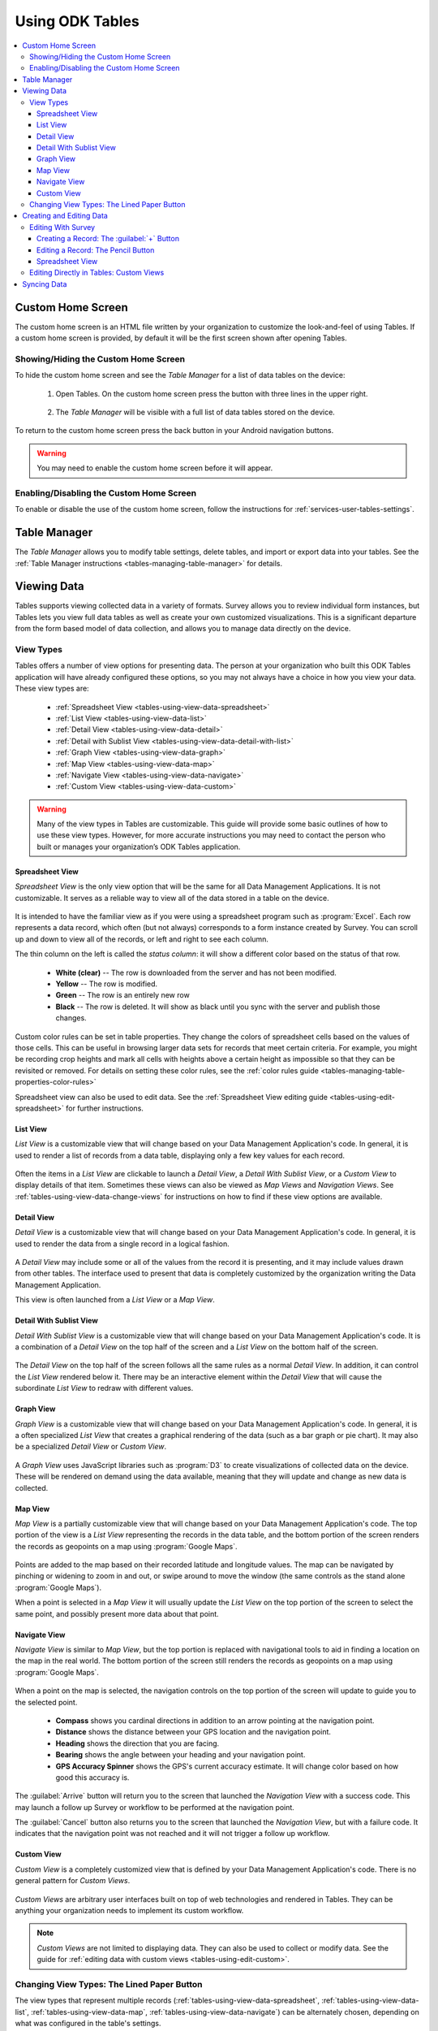 Using ODK Tables
===================

.. _tables-using:

.. contents:: :local:

.. _tables-using-custom-home:

Custom Home Screen
-----------------------

The custom home screen is an HTML file written by your organization to customize the look-and-feel of using Tables. If a custom home screen is provided, by default it will be the first screen shown after opening Tables.

.. _tables-custom-home-hide:

Showing/Hiding the Custom Home Screen
~~~~~~~~~~~~~~~~~~~~~~~~~~~~~~~~~~~~~~~~~

To hide the custom home screen and see the *Table Manager* for a list of data tables on the device:

  1. Open Tables. On the custom home screen press the button with three lines in the upper right.

    .. image:: /img/tables-using/tables-home-launch-manager.*
      :alt: Tables Custom Home Launching Manager
      :class: device-screen-vertical

  2. The *Table Manager* will be visible with a full list of data tables stored on the device.

    .. image:: /img/tables-using/tables-home-table-manager.*
      :alt: Tables Table Manager
      :class: device-screen-vertical

To return to the custom home screen press the back button in your Android navigation buttons.

.. warning::

  You may need to enable the custom home screen before it will appear.

.. _tables-custom-home-disable:

Enabling/Disabling the Custom Home Screen
~~~~~~~~~~~~~~~~~~~~~~~~~~~~~~~~~~~~~~~~~~~~~~~

To enable or disable the use of the custom home screen, follow the instructions for :ref:`services-user-tables-settings`.


.. _tables-using-table-manager:

Table Manager
------------------

The *Table Manager* allows you to modify table settings, delete tables, and import or export data into your tables. See the :ref:`Table Manager instructions <tables-managing-table-manager>` for details.

.. _tables-using-view-data:

Viewing Data
--------------------

Tables supports viewing collected data in a variety of formats. Survey allows you to review individual form instances, but Tables lets you view full data tables as well as create your own customized visualizations. This is a significant departure from the form based model of data collection, and allows you to manage data directly on the device.

.. _tables-using-view-types:

View Types
~~~~~~~~~~~~~~~~~

Tables offers a number of view options for presenting data. The person at your organization who built this ODK Tables application will have already configured these options, so you may not always have a choice in how you view your data. These view types are:

  - :ref:`Spreadsheet View <tables-using-view-data-spreadsheet>`
  - :ref:`List View <tables-using-view-data-list>`
  - :ref:`Detail View <tables-using-view-data-detail>`
  - :ref:`Detail with Sublist View <tables-using-view-data-detail-with-list>`
  - :ref:`Graph View <tables-using-view-data-graph>`
  - :ref:`Map View <tables-using-view-data-map>`
  - :ref:`Navigate View <tables-using-view-data-navigate>`
  - :ref:`Custom View <tables-using-view-data-custom>`

.. warning::

  Many of the view types in Tables are customizable. This guide will provide some basic outlines of how to use these view types. However, for more accurate instructions you may need to contact the person who built or manages your organization’s ODK Tables application. 


.. _tables-using-view-data-spreadsheet:

Spreadsheet View
""""""""""""""""""""

*Spreadsheet View* is the only view option that will be the same for all Data Management Applications. It is not customizable. It serves as a reliable way to view all of the data stored in a table on the device.

  .. image:: /img/tables-using/tables-spreadsheet-view.*
    :alt: Tables Spreadsheet View
    :class: device-screen-vertical


It is intended to have the familiar view as if you were using a spreadsheet program such as :program:`Excel`. Each row represents a data record, which often (but not always) corresponds to a form instance created by Survey. You can scroll up and down to view all of the records, or left and right to see each column.

The thin column on the left is called the *status column*: it will show a different color based on the status of that row.

  - **White (clear)** -- The row is downloaded from the server and has not been modified.
  - **Yellow** -- The row is modified.
  - **Green** -- The row is an entirely new row
  - **Black** -- The row is deleted. It will show as black until you sync with the server and publish those changes.

Custom color rules can be set in table properties. They change the colors of spreadsheet cells based on the values of those cells. This can be useful in browsing larger data sets for records that meet certain criteria. For example, you might be recording crop heights and mark all cells with heights above a certain height as impossible so that they can be revisited or removed. For details on setting these color rules, see the :ref:`color rules guide <tables-managing-table-properties-color-rules>`

Spreadsheet view can also be used to edit data. See the :ref:`Spreadsheet View editing guide <tables-using-edit-spreadsheet>` for further instructions.

.. _tables-using-view-data-list:

List View
""""""""""""""""""""

*List View* is a customizable view that will change based on your Data Management Application's code. In general, it is used to render a list of records from a data table, displaying only a few key values for each record.

  .. image:: /img/tables-using/tables-list-view-tea.*
    :alt: Tables List View
    :class: device-screen-vertical side-by-side

  .. image:: /img/tables-using/tables-list-view-hope.*
    :alt: Tables List View
    :class: device-screen-vertical side-by-side

Often the items in a *List View* are clickable to launch a *Detail View*, a *Detail With Sublist View*, or a *Custom View* to display details of that item. Sometimes these views can also be viewed as *Map Views* and *Navigation Views*. See :ref:`tables-using-view-data-change-views` for instructions on how to find if these view options are available.

.. _tables-using-view-data-detail:

Detail View
""""""""""""""""""""

*Detail View* is a customizable view that will change based on your Data Management Application's code. In general, it is used to render the data from a single record in a logical fashion.

  .. image:: /img/tables-using/tables-detail-view-tea.*
    :alt: Tables Detail View
    :class: device-screen-vertical side-by-side

  .. image:: /img/tables-using/tables-detail-view-geo.*
    :alt: Tables Detail View
    :class: device-screen-vertical side-by-side

A *Detail View* may include some or all of the values from the record it is presenting, and it may include values drawn from other tables. The interface used to present that data is completely customized by the organization writing the Data Management Application.

This view is often launched from a *List View* or a *Map View*.

.. _tables-using-view-data-detail-with-list:

Detail With Sublist View
"""""""""""""""""""""""""""""""

*Detail With Sublist View* is a customizable view that will change based on your Data Management Application's code. It is a combination of a *Detail View* on the top half of the screen and a *List View* on the bottom half of the screen.

  .. image:: /img/tables-using/tables-detail-with-sublist-view.*
    :alt: Tables Detail With Sublist View
    :class: device-screen-vertical

The *Detail View* on the top half of the screen follows all the same rules as a normal *Detail View*. In addition, it can control the *List View* rendered below it. There may be an interactive element within the *Detail View* that will cause the subordinate *List View* to redraw with different values.

.. _tables-using-view-data-graph:

Graph View
"""""""""""""""""""""

*Graph View* is a customizable view that will change based on your Data Management Application's code. In general, it is a often specialized *List View* that creates a graphical rendering of the data (such as a bar graph or pie chart). It may also be a specialized *Detail View* or *Custom View*.

  .. image:: /img/tables-using/tables-graph-view-hope.*
    :alt: Tables Graph View
    :class: device-screen-vertical side-by-side

  .. image:: /img/tables-using/tables-graph-view-plot.*
    :alt: Tables Graph View
    :class: device-screen-vertical side-by-side

A *Graph View* uses JavaScript libraries such as :program:`D3` to create visualizations of collected data on the device. These will be rendered on demand using the data available, meaning that they will update and change as new data is collected.

.. _tables-using-view-data-map:

Map View
""""""""""""""""""""

*Map View* is a partially customizable view that will change based on your Data Management Application's code. The top portion of the view is a *List View* representing the records in the data table, and the bottom portion of the screen renders the records as geopoints on a map using :program:`Google Maps`.

  .. image:: /img/tables-using/tables-map-view-tea.*
    :alt: Tables Map View
    :class: device-screen-vertical side-by-side

  .. image:: /img/tables-using/tables-map-view-geo.*
    :alt: Tables Map View
    :class: device-screen-vertical side-by-side

Points are added to the map based on their recorded latitude and longitude values. The map can be navigated by pinching or widening to zoom in and out, or swipe around to move the window (the same controls as the stand alone :program:`Google Maps`).

When a point is selected in a *Map View* it will usually update the *List View* on the top portion of the screen to select the same point, and possibly present more data about that point.

.. _tables-using-view-data-navigate:

Navigate View
""""""""""""""""""""

*Navigate View* is similar to *Map View*, but the top portion is replaced with navigational tools to aid in finding a location on the map in the real world. The bottom portion of the screen still renders the records as geopoints on a map using :program:`Google Maps`.

  .. image:: /img/tables-using/tables-navigate-view.*
    :alt: Tables Navigate View
    :class: device-screen-vertical

When a point on the map is selected, the navigation controls on the top portion of the screen will update to guide you to the selected point.

  - **Compass** shows you cardinal directions in addition to an arrow pointing at the navigation point.
  - **Distance** shows the distance between your GPS location and the navigation point.
  - **Heading** shows the direction that you are facing.
  - **Bearing** shows the angle between your heading and your navigation point.
  - **GPS Accuracy Spinner** shows the GPS's current accuracy estimate. It will change color based on how good this accuracy is.

The :guilabel:`Arrive` button will return you to the screen that launched the *Navigation View* with a success code. This may launch a follow up Survey or workflow to be performed at the navigation point.

The :guilabel:`Cancel` button also returns you to the screen that launched the *Navigation View*, but with a failure code. It indicates that the navigation point was not reached and it will not trigger a follow up workflow.

.. _tables-using-view-data-custom:

Custom View
"""""""""""""""""""""

*Custom View* is a completely customized view that is defined by your Data Management Application's code. There is no general pattern for *Custom Views*.

  .. image:: /img/tables-using/tables-custom-view-tea.*
    :alt: Tables Custom View Navigation
    :class: device-screen-vertical side-by-side

  .. image:: /img/tables-using/tables-custom-view-jgi.*
    :alt: Tables Custom View Data Entry
    :class: device-screen-vertical side-by-side

*Custom Views* are arbitrary user interfaces built on top of web technologies and rendered in Tables. They can be anything your organization needs to implement its custom workflow.

.. note::

  *Custom Views* are not limited to displaying data. They can also be used to collect or modify data. See the guide for :ref:`editing data with custom views <tables-using-edit-custom>`.

.. _tables-using-view-data-change-views:

Changing View Types: The Lined Paper Button
~~~~~~~~~~~~~~~~~~~~~~~~~~~~~~~~~~~~~~~~~~~~~

The view types that represent multiple records (:ref:`tables-using-view-data-spreadsheet`, :ref:`tables-using-view-data-list`, :ref:`tables-using-view-data-map`, :ref:`tables-using-view-data-navigate`) can be alternately chosen, depending on what was configured in the table's settings.

To change to another view type, tap the lined paper icon from the upper right:

  .. image:: /img/tables-using/tables-change-view-button.*
    :alt: Tables Change View Button
    :class: device-screen-vertical

This will bring up a menu that lets you select your desired alternate view type.

  .. image:: /img/tables-using/tables-change-view-menu-full.*
    :alt: Tables Change View Menu
    :class: device-screen-vertical

.. tip::

  :ref:`tables-using-view-data-graph` is a special case. You may have the lined paper icon available to you, but it may only have *Spreadsheet View* as its alternative option, and may not have an option to return to the *Graph View*. Usually pressing the back button from *Spreadsheet View* will return you to the *Graph View*.

  *Graph Views* also may not have the lined paper icon available at all if they are instead mapped as a *Detail View* or a *Custom View*.

.. note::

  Not all view types will always be available. For example, if the data set does not contain geographic data, the *Map View* and *Navigate View* options will not be available.

  .. image:: /img/tables-using/tables-change-view-menu-no-map.*
    :alt: Tables Change View Menu Without Maps
    :class: device-screen-vertical


.. _tables-using-edit-data:

Creating and Editing Data
---------------------------------

Tables supports creating new rows and editing existing records and provides a variety of methods to do so. These can be integrated into your Data Management Application's workflow or accessed directly.

.. _tables-using-edit-survey:

Editing With Survey
~~~~~~~~~~~~~~~~~~~~~~~~

Most data change options use Survey to create or update the record. These options will launch Survey from the Table in question to directly edit the relevant record, and then return control back to Tables where you left off. Which options are available depends on which view type you are currently using.

.. _tables-using-edit-plus:

Creating a Record: The :guilabel:`+` Button
""""""""""""""""""""""""""""""""""""""""""""""

  .. image:: /img/tables-using/tables-list-view-new-record.*
    :alt: Tables + Button
    :class: device-screen-vertical

The :guilabel:`+` button is available in any of the multi-record views: :ref:`tables-using-view-data-list`, :ref:`tables-using-view-data-graph`, :ref:`tables-using-view-data-map`, and :ref:`tables-using-view-data-navigate`. This button will launch the configured Survey form to create a new record in the table currently being viewed. The example picture above shows the *Tea Houses* *List View* from the :doc:`tables-sample-app`. If the :guilabel:`+` is pressed it will launch a Survey to create a new tea house in the table.

.. _tables-using-edit-pencil:

Editing a Record: The Pencil Button
"""""""""""""""""""""""""""""""""""""

  .. image:: /img/tables-using/tables-detail-view-edit-record.*
    :alt: Tables Pencil Button
    :class: device-screen-vertical

The pencil button is available in any of the single record views: :ref:`tables-using-view-data-detail` and :ref:`tables-using-view-data-detail-with-list`. *Detail With Sublist View* is considered a single record view as the *Detail View* portion is considered the controlling view, and the *List View* below is subordinate.

If the pencil button is pressed, it will launch the configured Survey form to edit the record currently be viewed. When the record has been updated and control returns to the calling view, the new details should be rendered in that view.


.. _tables-using-edit-spreadsheet:

Spreadsheet View
"""""""""""""""""""""""

*Spreadsheet View* also offers methods to launch Survey to create or edit records. If you know exactly the table or record you want to edit, this view may be the more direct option. You can also use :ref:`tables-managing-table-properties-color-rules` to find records that require your attention and then edit them directly.

  - **Creating a Record** follows the same workflow as the other :ref:`multirecord views <tables-using-edit-plus>`. Press the :guilabel:`+` button to create a new row in the data table and see it in the *Spreadsheet View*.
  - **Editing a Record** can be performed by long pressing on the desired row. A pop up will open when the long press is released.

    .. image:: /img/tables-using/tables-spreadsheet-edit-record.*
      :alt: Tables Spreadsheet Pop Up
      :class: device-screen-vertical

  This gives you the option to:

    - :guilabel:`Delete Row` - This will produce a confirmation dialog make sure you want to delete the record. If affirmed, the row will be marked for deleted (or marked for deletion on the next synchronization).
    - :guilabel:`Edit Row` - This will launch the Survey form corresponding to this record, similar to the :ref:`pencil button <tables-using-edit-pencil>`.

.. _tables-using-edit-custom:

Editing Directly in Tables: Custom Views
~~~~~~~~~~~~~~~~~~~~~~~~~~~~~~~~~~~~~~~~~~~~~~~

Tables supports direct creation and updates to data in the database through JavaScript API calls. These will be completely customized to your organization's Data Management Application and you may need to contact that person to find out how to use your particular design.

For more information on how to edit data with these custom views, see :ref:`tables-managing-custom-web-view`.

.. _tables-using-syncing:

Syncing Data
--------------------------

See the instructions in the :ref:`ODK Services user guide <services-using-sync>`.

.. warning::

  If a data table has any checkpoint saves (for example, caused by form crashes), the data table will not be synchronized. Checkpoints must be resolved before sync can proceed. The user must open a form on the problem table and either delete the checkpoint or edit the checkpoint. If editing, after that is complete they must save is as either incomplete or finalized. Once the checkpoints are eliminated, the user can initiate another synchronization, and the data in this table will then be synchronized with the information on the server.

